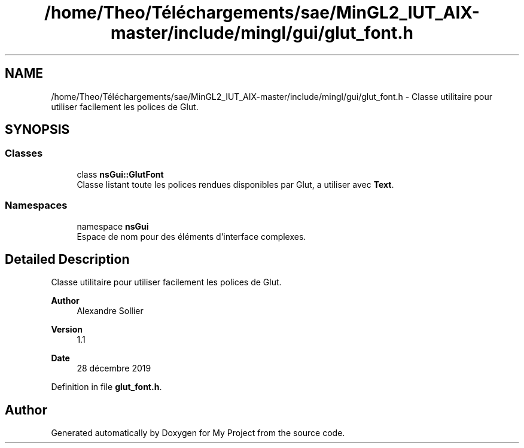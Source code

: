 .TH "/home/Theo/Téléchargements/sae/MinGL2_IUT_AIX-master/include/mingl/gui/glut_font.h" 3 "Sun Jan 12 2025" "My Project" \" -*- nroff -*-
.ad l
.nh
.SH NAME
/home/Theo/Téléchargements/sae/MinGL2_IUT_AIX-master/include/mingl/gui/glut_font.h \- Classe utilitaire pour utiliser facilement les polices de Glut\&.  

.SH SYNOPSIS
.br
.PP
.SS "Classes"

.in +1c
.ti -1c
.RI "class \fBnsGui::GlutFont\fP"
.br
.RI "Classe listant toute les polices rendues disponibles par Glut, a utiliser avec \fBText\fP\&. "
.in -1c
.SS "Namespaces"

.in +1c
.ti -1c
.RI "namespace \fBnsGui\fP"
.br
.RI "Espace de nom pour des éléments d'interface complexes\&. "
.in -1c
.SH "Detailed Description"
.PP 
Classe utilitaire pour utiliser facilement les polices de Glut\&. 


.PP
\fBAuthor\fP
.RS 4
Alexandre Sollier 
.RE
.PP
\fBVersion\fP
.RS 4
1\&.1 
.RE
.PP
\fBDate\fP
.RS 4
28 décembre 2019 
.RE
.PP

.PP
Definition in file \fBglut_font\&.h\fP\&.
.SH "Author"
.PP 
Generated automatically by Doxygen for My Project from the source code\&.
